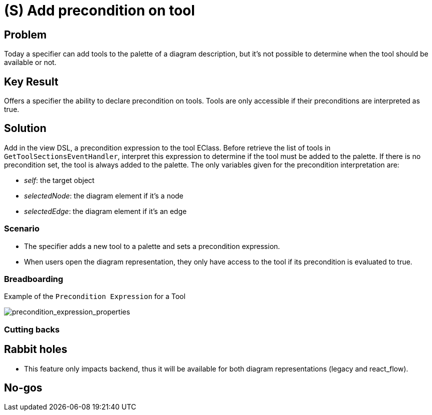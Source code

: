 = (S) Add precondition on tool

== Problem

Today a specifier can add tools to the palette of a diagram description, but it's not possible to determine when the tool should be available or not.

== Key Result

Offers a specifier the ability to declare precondition on tools.
Tools are only accessible if their preconditions are interpreted as true.

== Solution

Add in the view DSL, a precondition expression to the tool EClass.
Before retrieve the list of tools in `GetToolSectionsEventHandler`, interpret this expression to determine if the tool must be added to the palette.
If there is no precondition set, the tool is always added to the palette.
The only variables given for the precondition interpretation are:

* _self_: the target object
* _selectedNode_: the diagram element if it's a node
* _selectedEdge_: the diagram element if it's an edge

=== Scenario

* The specifier adds a new tool to a palette and sets a precondition expression.
* When users open the diagram representation, they only have access to the tool if its precondition is evaluated to true.

=== Breadboarding

Example of the `Precondition Expression` for a Tool

image::images/add_precondition_on_tool_01.png[precondition_expression_properties]

=== Cutting backs

== Rabbit holes

* This feature only impacts backend, thus it will be available for both diagram representations (legacy and react_flow).

== No-gos

